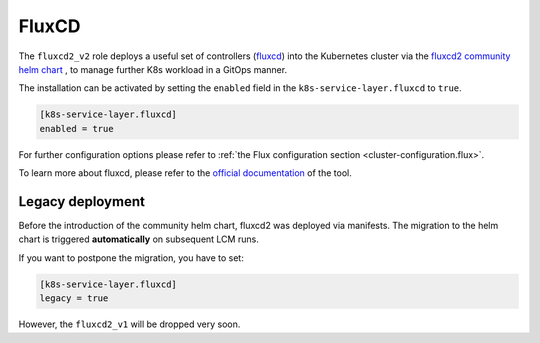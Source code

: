 FluxCD
======

The ``fluxcd2_v2`` role deploys a useful set of controllers
(`fluxcd <https://fluxcd.io/>`__) into the Kubernetes cluster
via the `fluxcd2 community helm chart <https://github.com/fluxcd-community/helm-charts/>`__
, to manage further K8s workload in a GitOps manner.

The installation can be activated by setting the ``enabled`` field in
the ``k8s-service-layer.fluxcd`` to ``true``.

.. code:: toml

   [k8s-service-layer.fluxcd]
   enabled = true

For further configuration options please refer to
:ref:`the Flux configuration section <cluster-configuration.flux>`.

To learn more about fluxcd, please refer to the
`official documentation <https://fluxcd.io/flux/concepts/>`__
of the tool.

Legacy deployment
-----------------

Before the introduction of the community helm chart,
fluxcd2 was deployed via manifests.
The migration to the helm chart is triggered **automatically**
on subsequent LCM runs.

If you want to postpone the migration,
you have to set:

.. code:: toml

   [k8s-service-layer.fluxcd]
   legacy = true

However, the ``fluxcd2_v1`` will be dropped very soon.
